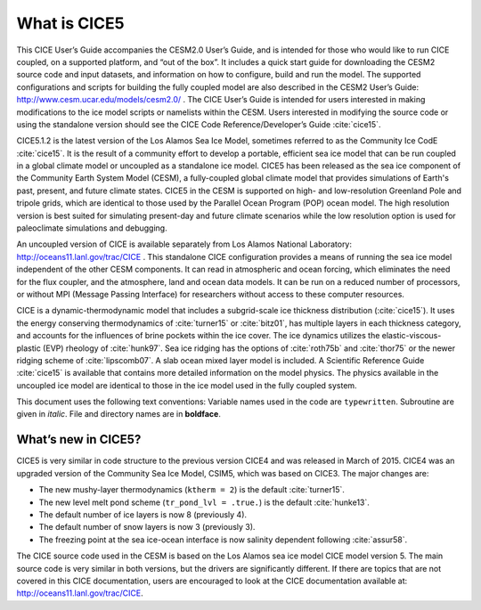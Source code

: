 .. _overview:

*******************
 What is CICE5
*******************

This CICE User’s Guide accompanies the CESM2.0 User’s Guide, and is
intended for those who would like to run CICE coupled, on a supported
platform, and “out of the box”.  It includes a quick start guide for
downloading the CESM2 source code and input datasets, and information
on how to configure, build and run the model. The supported
configurations and scripts for building the fully coupled model are
also described in the CESM2 User’s Guide: http://www.cesm.ucar.edu/models/cesm2.0/ .
The CICE User’s Guide is intended for users interested in making
modifications to the ice model scripts or namelists within the CESM.
Users interested in modifying the source code or using the standalone
version should see the CICE Code Reference/Developer’s Guide
:cite:`cice15`.

CICE5.1.2 is the latest version of the Los Alamos Sea Ice Model,
sometimes referred to as the Community Ice CodE :cite:`cice15`. It is
the result of a community effort to develop a portable, efficient sea
ice model that can be run coupled in a global climate model or
uncoupled as a standalone ice model. CICE5 has been released as the sea
ice component of the Community Earth System Model (CESM), a
fully-coupled global climate model that provides simulations of
Earth's past, present, and future climate states. CICE5 in the CESM is
supported on high- and low-resolution Greenland Pole and tripole grids, 
which are identical to those used by the Parallel Ocean Program (POP) 
ocean model. The high resolution version is best suited for simulating
present-day and future climate scenarios while the low resolution
option is used for paleoclimate simulations and debugging. 

An uncoupled version of CICE is available separately from Los Alamos
National Laboratory: http://oceans11.lanl.gov/trac/CICE . This standalone 
CICE configuration provides a means of running the sea ice model
independent of the other CESM components. It can read in atmospheric
and ocean forcing, which eliminates the need for the flux coupler, and
the atmosphere, land and ocean data models. It can be run on a reduced
number of processors, or without MPI (Message Passing Interface) for
researchers without access to these computer resources.

CICE is a dynamic-thermodynamic model that includes a subgrid-scale ice
thickness distribution (:cite:`cice15`). It uses the energy conserving
thermodynamics of :cite:`turner15` or :cite:`bitz01`, has multiple
layers in each thickness category, and accounts for the influences of
brine pockets within the ice cover. The ice dynamics utilizes the
elastic-viscous-plastic (EVP) rheology of :cite:`hunk97`. Sea ice
ridging has the options of :cite:`roth75b` and :cite:`thor75` or the
newer ridging scheme of :cite:`lipscomb07`.  A slab ocean
mixed layer model is included.  A Scientific Reference Guide
:cite:`cice15` is available that contains more detailed information on
the model physics. The physics available in the uncoupled ice model 
are identical to those in the ice model used in the fully coupled system.  

This document uses the following text conventions:
Variable names used in the code are ``typewritten``. 
Subroutine are given in *italic*.
File and directory names are in **boldface**.

======================
 What’s new in CICE5?
======================

CICE5 is very similar in code structure to the previous version CICE4
and was released in March of 2015. CICE4 was an upgraded version of 
the Community Sea Ice Model, CSIM5, which was based on CICE3. 
The major changes are:

-  The new mushy-layer thermodynamics (``ktherm = 2``) is the default :cite:`turner15`.

-  The new level melt pond scheme (``tr_pond_lvl = .true.``) is the default :cite:`hunke13`.

-  The default number of ice layers is now 8 (previously 4).

-  The default number of snow layers is now 3 (previously 3).

-  The freezing point at the sea ice-ocean interface is now salinity dependent following :cite:`assur58`.

The CICE source code used in the CESM is based on the Los Alamos sea 
ice model CICE model version 5. The main source code is very similar
in both versions, but the drivers are significantly different. If there 
are topics that are not covered in this CICE documentation, users are
encouraged to look at the CICE documentation available at:
http://oceans11.lanl.gov/trac/CICE.

